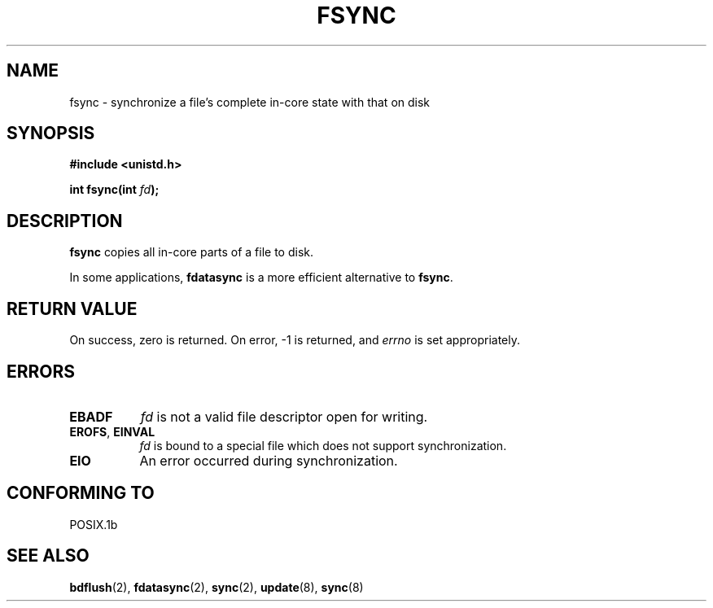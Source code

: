 .\" Hey Emacs! This file is -*- nroff -*- source.
.\"
.\" Copyright 1993 Rickard E. Faith (faith@cs.unc.edu)
.\"
.\" Permission is granted to make and distribute verbatim copies of this
.\" manual provided the copyright notice and this permission notice are
.\" preserved on all copies.
.\"
.\" Permission is granted to copy and distribute modified versions of this
.\" manual under the conditions for verbatim copying, provided that the
.\" entire resulting derived work is distributed under the terms of a
.\" permission notice identical to this one
.\" 
.\" Since the Linux kernel and libraries are constantly changing, this
.\" manual page may be incorrect or out-of-date.  The author(s) assume no
.\" responsibility for errors or omissions, or for damages resulting from
.\" the use of the information contained herein.  The author(s) may not
.\" have taken the same level of care in the production of this manual,
.\" which is licensed free of charge, as they might when working
.\" professionally.
.\" 
.\" Formatted or processed versions of this manual, if unaccompanied by
.\" the source, must acknowledge the copyright and authors of this work.
.\"
.\" Modified 21 Aug 1994 by Michael Chastain (mec@shell.portal.com):
.\"   Removed note about old libc (pre-4.5.26) translating to 'sync'.
.\" Modified 15 Apr 1995 by Michael Chastain (mec@shell.portal.com):
.\"   Added `see also' section.
.\" Modified 13 Apr 1996 by Markus Kuhn (mskuhn@cip.informatik.uni-erlangen.de)
.\"   Added remarks about fdatasync.
.TH FSYNC 2 "1994-04-13" "Linux 1.3.85" "Linux Programmer's Manual"
.SH NAME
fsync \- synchronize a file's complete in-core state with that on disk
.SH SYNOPSIS
.B #include <unistd.h>
.sp
.BI "int fsync(int " fd );
.SH DESCRIPTION
.B fsync
copies all in-core parts of a file to disk.

In some applications,
.B fdatasync
is a more efficient alternative to
.BR fsync .
.SH "RETURN VALUE"
On success, zero is returned.  On error, \-1 is returned, and
.I errno
is set appropriately.
.SH ERRORS
.TP 0.8i
.B EBADF
.I fd
is not a valid file descriptor open for writing.
.TP
.BR EROFS ", " EINVAL
.I fd
is bound to a special file which does not support synchronization.
.TP
.B EIO
An error occurred during synchronization.
.SH "CONFORMING TO"
POSIX.1b
.SH "SEE ALSO"
.BR bdflush (2),
.BR fdatasync (2),
.BR sync (2),
.BR update (8),
.BR sync (8)
